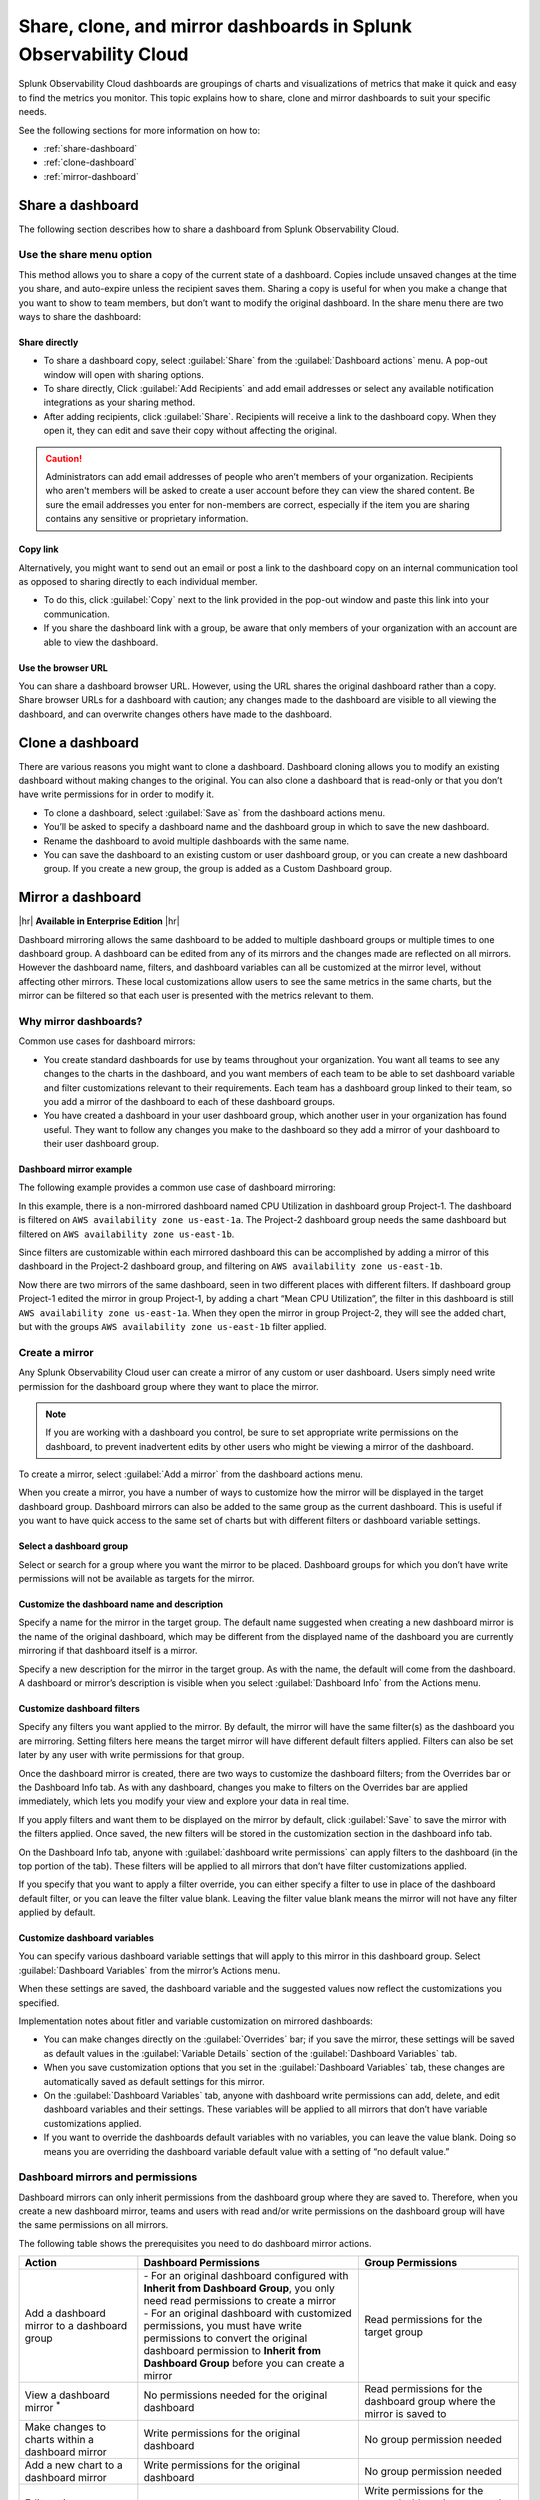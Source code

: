 .. _dashboard-share-clone-mirror:


*****************************************************************
Share, clone, and mirror dashboards in Splunk Observability Cloud
*****************************************************************

Splunk Observability Cloud dashboards are groupings of charts and visualizations of metrics that make it quick and easy to find the metrics you monitor. This topic explains how to share, clone and mirror dashboards to suit your specific needs.

See the following sections for more information on how to:

- :ref:`share-dashboard`

- :ref:`clone-dashboard`

- :ref:`mirror-dashboard`


.. _share-dashboard:

Share a dashboard
=================================================================

The following section describes how to share a dashboard from Splunk Observability Cloud. 



.. _share-menu:

Use the share menu option
------------------------------------------------------------

This method allows you to share a copy of the current state of a dashboard. Copies include unsaved changes at the time you share, and auto-expire unless the recipient saves them. Sharing a copy is useful for when you make a change that you want to show to team members, but don’t want to modify the original dashboard. In the share menu there are two ways to share the dashboard:

Share directly
+++++++++++++++++++++++++++++++++++++++++++++++++++++++++++++

- To share a dashboard copy, select :guilabel:`Share` from the :guilabel:`Dashboard actions` menu. A pop-out window will open with sharing options.

- To share directly, Click :guilabel:`Add Recipients` and add email addresses or select any available notification integrations as your sharing method. 

- After adding recipients, click :guilabel:`Share`. Recipients will receive a link to the dashboard copy. When they open it, they can edit and save their copy without affecting the original.

.. caution::
    Administrators can add email addresses of people who aren’t members of your organization. Recipients who aren't members will be asked to create a user account before they can view the shared content. Be sure the email addresses you enter for non-members are correct, especially if the item you are sharing contains any sensitive or proprietary information.


Copy link
++++++++++++++++++++++++++++++++++++++++++++++++++++++++++++++

Alternatively, you might want to send out an email or post a link to the dashboard copy on an internal communication tool as opposed to sharing directly to each individual member. 

- To do this, click :guilabel:`Copy` next to the link provided in the pop-out window and paste this link into your communication. 

- If you share the dashboard link with a group, be aware that only members of your organization with an account are able to view the dashboard.

Use the browser URL
++++++++++++++++++++++++++++++++++++++++++++++++++++++++++++++
You can share a dashboard browser URL. However, using the URL shares the original dashboard rather than a copy. Share browser URLs for a dashboard with caution; any changes made to the dashboard are visible to all viewing the dashboard, and can overwrite changes others have made to the dashboard. 
 


.. _clone-dashboard:

Clone a dashboard
=================================================================

There are various reasons you might want to clone a dashboard. Dashboard cloning allows you to modify an existing dashboard without making changes to the original. You can also clone a dashboard that is read-only or that you don’t have write permissions for in order to modify it. 

- To clone a dashboard, select :guilabel:`Save as` from the dashboard actions menu.

- You’ll be asked to specify a dashboard name and the dashboard group in which to save the new dashboard.

- Rename the dashboard to avoid multiple dashboards with the same name.

- You can save the dashboard to an existing custom or user dashboard group, or you can create a new dashboard group. If you create a new group, the group is added as a Custom Dashboard group.



.. _mirror-dashboard:

Mirror a dashboard
=================================================================

|hr|
:strong:`Available in Enterprise Edition`
|hr|

Dashboard mirroring allows the same dashboard to be added to multiple dashboard groups or multiple times to one dashboard group. A dashboard can be edited from any of its mirrors and the changes made are reflected on all mirrors. However the dashboard name, filters, and dashboard variables can all be customized at the mirror level, without affecting other mirrors. These local customizations allow users to see the same metrics in the same charts, but the mirror can be filtered so that each user is presented with the metrics relevant to them.



Why mirror dashboards?
-------------------------------------------------------------

Common use cases for dashboard mirrors:

- You create standard dashboards for use by teams throughout your organization. You want all teams to see any changes to the charts in the dashboard, and you want members of each team to be able to set dashboard variable and filter customizations relevant to their requirements. Each team has a dashboard group linked to their team, so you add a mirror of the dashboard to each of these dashboard groups.

- You have created a dashboard in your user dashboard group, which another user in your organization has found useful. They want to follow any changes you make to the dashboard so they add a mirror of your dashboard to their user dashboard group.


Dashboard mirror example
++++++++++++++++++++++++++++++++++++++++++++++++++++++++++++

The following example provides a common use case of dashboard mirroring:

In this example, there is a non-mirrored dashboard named CPU Utilization in dashboard group Project‑1. The dashboard is filtered on ``AWS availability zone us‑east‑1a``. The Project-2 dashboard group needs the same dashboard but filtered on ``AWS availability zone us‑east‑1b``. 

Since filters are customizable within each mirrored dashboard this can be accomplished by adding a mirror of this dashboard in the Project‑2 dashboard group, and filtering on ``AWS availability zone us‑east‑1b``.

Now there are two mirrors of the same dashboard, seen in two different places with different filters. If dashboard group Project-1 edited the mirror in group Project‑1, by adding a chart “Mean CPU Utilization”, the filter in this dashboard is still ``AWS availability zone us‑east‑1a``. When they open the mirror in group Project‑2, they will see the added chart, but with the groups ``AWS availability zone us‑east‑1b`` filter applied.



.. _create-mirror:

Create a mirror
------------------------------------------------------------

Any Splunk Observability Cloud user can create a mirror of any custom or user dashboard. Users simply need write permission for the dashboard group where they want to place the mirror.


.. note:: If you are working with a dashboard you control, be sure to set appropriate write permissions on the dashboard, to prevent inadvertent edits by other users who might be viewing a mirror of the dashboard. 


To create a mirror, select :guilabel:`Add a mirror` from the dashboard actions menu.


When you create a mirror, you have a number of ways to customize how the mirror will be displayed in the target dashboard group. Dashboard mirrors can also be added to the same group as the current dashboard. This is useful if you want to have quick access to the same set of charts but with different filters or dashboard variable settings.


Select a dashboard group
++++++++++++++++++++++++++++++++++++++++++++++++++++++++++++++

Select or search for a group where you want the mirror to be placed. Dashboard groups for which you don’t have write permissions will not be available as targets for the mirror.

Customize the dashboard name and description
++++++++++++++++++++++++++++++++++++++++++++++++++++++++++++++

Specify a name for the mirror in the target group. The default name suggested when creating a new dashboard mirror is the name of the original dashboard, which may be different from the displayed name of the dashboard you are currently mirroring if that dashboard itself is a mirror.

Specify a new description for the mirror in the target group. As with the name, the default will come from the dashboard. A dashboard or mirror’s description is visible when you select :guilabel:`Dashboard Info` from the Actions menu.

Customize dashboard filters
++++++++++++++++++++++++++++++++++++++++++++++++++++++++++++++


Specify any filters you want applied to the mirror. By default, the mirror will have the same filter(s) as the dashboard you are mirroring. Setting filters here means the target mirror will have different default filters applied. Filters can also be set later by any user with write permissions for that group. 

Once the dashboard mirror is created, there are two ways to customize the dashboard filters; from the Overrides bar or the Dashboard Info tab. As with any dashboard, changes you make to filters on the Overrides bar are applied immediately, which lets you modify your view and explore your data in real time.

If you apply filters and want them to be displayed on the mirror by default, click :guilabel:`Save` to save the mirror with the filters applied. Once saved, the new filters will be stored in the customization section in the dashboard info tab.

On the Dashboard Info tab, anyone with :guilabel:`dashboard write permissions` can apply filters to the dashboard (in the top portion of the tab). These filters will be applied to all mirrors that don’t have filter customizations applied.

If you specify that you want to apply a filter override, you can either specify a filter to use in place of the dashboard default filter, or you can leave the filter value blank. Leaving the filter value blank means the mirror will not have any filter applied by default.


Customize dashboard variables
++++++++++++++++++++++++++++++++++++++++++++++++++++++++++++++

You can specify various dashboard variable settings that will apply to this mirror in this dashboard group. Select :guilabel:`Dashboard Variables` from the mirror’s Actions menu.

When these settings are saved, the dashboard variable and the suggested values now reflect the customizations you specified.

Implementation notes about fitler and variable customization on mirrored dashboards:

- You can make changes directly on the :guilabel:`Overrides` bar; if you save the mirror, these settings will be saved as default values in the :guilabel:`Variable Details` section of the :guilabel:`Dashboard Variables` tab.

- When you save customization options that you set in the :guilabel:`Dashboard Variables` tab, these changes are automatically saved as default settings for this mirror.

- On the :guilabel:`Dashboard Variables` tab, anyone with dashboard write permissions can add, delete, and edit dashboard variables and their settings. These variables will be applied to all mirrors that don’t have variable customizations applied.

- If you want to override the dashboards default variables with no variables, you can leave the value blank. Doing so means you are overriding the dashboard variable default value with a setting of “no default value.”


.. _dashboard-mirror-permissions:

Dashboard mirrors and permissions
------------------------------------------------------------

Dashboard mirrors can only inherit permissions from the dashboard group where they are saved to. Therefore, when you create a new dashboard mirror, teams and users with read and/or write permissions on the dashboard group will have the same permissions on all mirrors.

The following table shows the prerequisites you need to do dashboard mirror actions.
      
.. list-table::
   :header-rows: 1

   * - :strong:`Action`
     - :strong:`Dashboard Permissions`
     - :strong:`Group Permissions`
   
   * - Add a dashboard mirror to a dashboard group
     - | - For an original dashboard configured with :strong:`Inherit from Dashboard Group`, you only need read permissions to create a mirror
       | - For an original dashboard with customized permissions, you must have write permissions to convert the original dashboard permission to :strong:`Inherit from Dashboard Group` before you can create a mirror
     - Read permissions for the target group

   * - View a dashboard mirror :sup:`*`
     - No permissions needed for the original dashboard
     - Read permissions for the dashboard group where the mirror is saved to
 
   * - Make changes to charts within a dashboard mirror
     - Write permissions for the original dashboard
     - No group permission needed
  
   * - Add a new chart to a dashboard mirror
     - Write permissions for the original dashboard
     - No group permission needed
      
   * - Edit settings on a dashboard mirror :strong:`Overrides` bar
     - No permissions needed for the original dashboard
     - Write permissions for the target dashboard group, as the mirror inherits permissions from the dashboard group it is saved to

   * - Edit the :strong:`Dashboard Info` and :strong:`Dashboard Variables` pages of a dashboard mirror
     - Write permissions for the original dashboard
     - Write permissions for the target dashboard group, as the mirror inherits permissions from the dashboard group it is saved to
    
   * - Delete a dashboard mirror from a group :sup:`**, ***`
     - No permissions needed for the original dashboard
     - Write permissions for the target dashboard group, as the mirror inherits permissions from the dashboard group it is saved to

:sup:`*` When you view the :strong:`Mirrors of this dashboard` list on the :strong:`Dashboard Info` page of a dashboard, not all mirrors might show up. The list only shows mirrors for which you have read permissions.

:sup:`**` When a dashboard has one or more mirrors, the :guilabel:`Delete dashboard` option is not available; it is replaced with the :guilabel:`Remove mirror` option. If all mirrors have been removed from the groups in which they were placed, the :guilabel:`Delete dashboard` option will be available on the last mirror.

:sup:`***` If you want to delete the last dashboard mirror in the same group as the original dashboard, and the original dashboard inherits permissions from this group, you have to change the permission settings of the original dashboard so that it inherits permissions from another group. 


